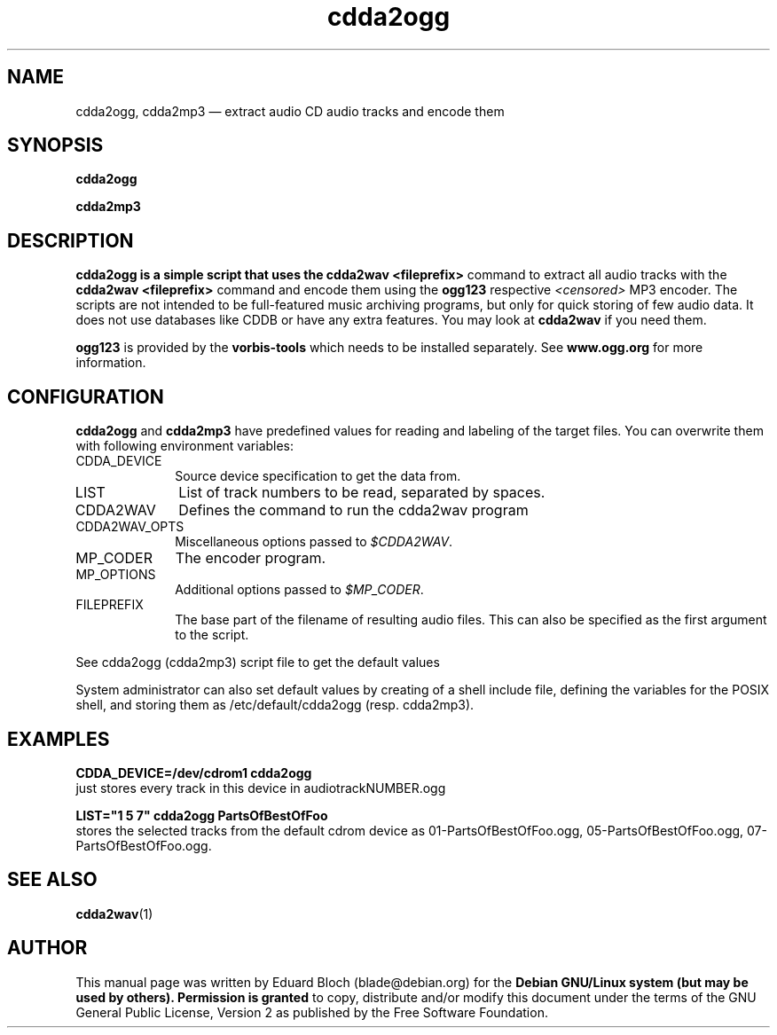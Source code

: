 '\"
.TH "cdda2ogg" "1"
.SH "NAME"
cdda2ogg, cdda2mp3 \(em extract audio CD audio tracks and encode them
.SH "SYNOPSIS"
.PP
.B cdda2ogg
.PP
.B cdda2mp3
.SH "DESCRIPTION"
.PP
.B cdda2ogg is a simple script that uses the
.B cdda2wav <fileprefix>
command to extract all audio tracks with the
.B cdda2wav <fileprefix>
command and encode them using the
.B ogg123
respective
.I <censored>
MP3
encoder. The scripts are not intended to be full-featured music archiving
programs, but only for quick storing of few audio data.
It does not use databases like CDDB or have any extra features. You may look
at
.B cdda2wav
if you need them.
.PP
.B ogg123
is provided by the
.B vorbis-tools
which needs to be installed separately.
See
.B www.ogg.org
for more information.

.SH "CONFIGURATION"
.PP
.B cdda2ogg
and
.B cdda2mp3
have predefined values for reading and labeling of the target files.
You can overwrite them with following environment variables:

.IP "CDDA_DEVICE" 10
Source device specification to get the data from.

.IP "LIST" 10
List of track numbers to be read, separated by spaces.

.IP "CDDA2WAV" 10
Defines the command to run the cdda2wav program

.IP "CDDA2WAV_OPTS" 10
Miscellaneous options passed to 
.IR $CDDA2WAV .

.IP "MP_CODER" 10
The encoder program.

.IP "MP_OPTIONS" 10
Additional options passed to
.IR $MP_CODER .
 
.IP "FILEPREFIX" 10
The base part of the filename of resulting audio files. This can also be specified as the first argument to the script.

.PP
See cdda2ogg (cdda2mp3) script file to get the default values
.PP
System administrator can also set default values by creating of a shell
include file, defining the variables for the POSIX shell, and storing them as
/etc/default/cdda2ogg (resp. cdda2mp3).
.SH "EXAMPLES"
.PP
.B CDDA_DEVICE=/dev/cdrom1 cdda2ogg
.br
just stores every track in this device in audiotrackNUMBER.ogg
.PP
.PP
.B LIST="1 5 7" cdda2ogg PartsOfBestOfFoo
.br
stores the selected tracks from the default cdrom device as 01-PartsOfBestOfFoo.ogg, 05-PartsOfBestOfFoo.ogg, 07-PartsOfBestOfFoo.ogg.

.SH "SEE ALSO"
.BR cdda2wav (1)
.SH "AUTHOR"
.PP
This manual page was written by Eduard Bloch
(blade@debian.org) for the
.B "Debian GNU/Linux system (but may be used by others). Permission is granted
to copy, distribute and/or modify this document under the terms of the GNU
General Public License, Version 2 as published by the Free Software Foundation.
